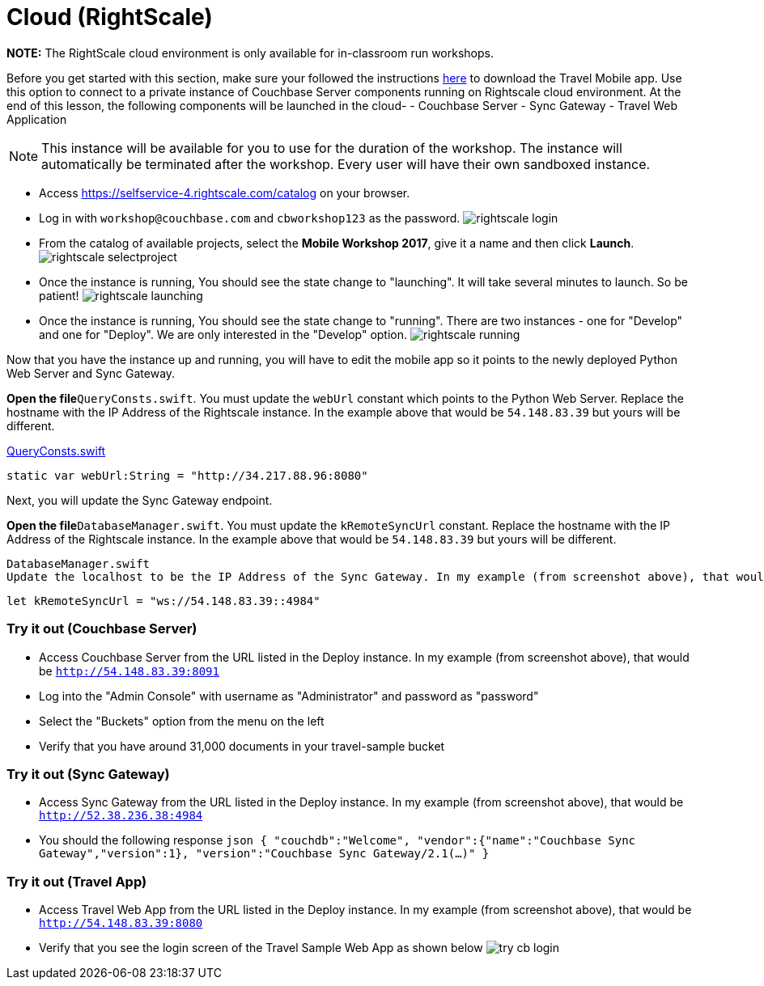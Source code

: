 = Cloud (RightScale)

*NOTE:* The RightScale cloud environment is only available for in-classroom run workshops.

Before you get started with this section, make sure your followed the instructions link:/tutorials/travel-sample/develop/swift#/0/1/0[here] to download the Travel Mobile app.
Use this option to connect to a private instance of Couchbase Server components running on Rightscale cloud environment.
At the end of this lesson, the following components will be launched in the cloud- - Couchbase Server - Sync Gateway - Travel Web Application

NOTE: This instance will be available for you to use for the duration of the workshop.
The instance will automatically be terminated after the workshop.
Every user will have their own sandboxed instance.

* Access https://selfservice-4.rightscale.com/catalog on your browser.
* Log in with `workshop@couchbase.com` and `cbworkshop123` as the password. image:https://raw.githubusercontent.com/couchbaselabs/mobile-travel-sample/master/content/assets/rightscale_login.png[]
* From the catalog of available projects, select the **Mobile Workshop 2017**, give it a name and then click **Launch**. image:https://raw.githubusercontent.com/couchbaselabs/mobile-travel-sample/master/content/assets/rightscale_selectproject.png[]
* Once the instance is running, You should see the state change to "launching". It will take several minutes to launch. So be patient! image:https://raw.githubusercontent.com/couchbaselabs/mobile-travel-sample/master/content/assets/rightscale_launching.png[]
* Once the instance is running, You should see the state change to "running". There are two instances - one for "Develop" and one for "Deploy". We are only interested in the "Develop" option. image:https://raw.githubusercontent.com/couchbaselabs/mobile-travel-sample/master/content/assets/rightscale_running.png[]

Now that you have the instance up and running, you will have to edit the mobile app so it points to the newly deployed Python Web Server and Sync Gateway.

*Open the file*``QueryConsts.swift``.
You must update the `webUrl` constant which points to the Python Web Server.
Replace the hostname with the IP Address of the Rightscale instance.
In the example above that would be `54.148.83.39` but yours will be different.

https://github.com/couchbaselabs/mobile-travel-sample/blob/master/ios/TravelSample/TravelSample/Utilities/QueryConsts.swift[QueryConsts.swift]

[source]
----

static var webUrl:String = "http://34.217.88.96:8080"
----

Next, you will update the Sync Gateway endpoint.

*Open the file*``DatabaseManager.swift``.
You must update the `kRemoteSyncUrl` constant.
Replace the hostname with the IP Address of the Rightscale instance.
In the example above that would be `54.148.83.39` but yours will be different.

  DatabaseManager.swift
  Update the localhost to be the IP Address of the Sync Gateway. In my example (from screenshot above), that would be 54.148.83.39.

[source]
----

let kRemoteSyncUrl = "ws://54.148.83.39::4984"
----

=== Try it out (Couchbase Server)

* Access Couchbase Server from the URL listed in the Deploy instance. In my example (from screenshot above), that would be `http://54.148.83.39:8091`
* Log into the "Admin Console" with username as "Administrator" and password as "password"
* Select the "Buckets" option from the menu on the left
* Verify that you have around 31,000 documents in your travel-sample bucket


=== Try it out (Sync Gateway)

* Access Sync Gateway from the URL listed in the Deploy instance. In my example (from screenshot above), that would be `http://52.38.236.38:4984`
* You should the following response `json  {   "couchdb":"Welcome",   "vendor":{"name":"Couchbase Sync Gateway","version":1},   "version":"Couchbase Sync Gateway/2.1(...)"  }`


=== Try it out (Travel App)

* Access Travel Web App from the URL listed in the Deploy instance. In my example (from screenshot above), that would be `http://54.148.83.39:8080`
* Verify that you see the login screen of the Travel Sample Web App as shown below image:https://raw.githubusercontent.com/couchbaselabs/mobile-travel-sample/master/content/assets/try_cb_login.png[]
